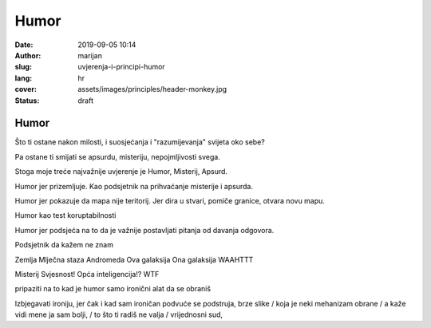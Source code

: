 ####################
Humor
####################

:date: 2019-09-05 10:14
:author: marijan
:slug: uvjerenja-i-principi-humor
:lang: hr
:cover: assets/images/principles/header-monkey.jpg
:status: draft

Humor
******

Što ti ostane nakon milosti, i suosjećanja i "razumijevanja" svijeta oko sebe?

Pa ostane ti smijati se apsurdu, misteriju, nepojmljivosti svega.

Stoga moje treće najvažnije uvjerenje je 
Humor, Misterij, Apsurd.

Humor jer prizemljuje.
Kao podsjetnik na prihvaćanje misterije i apsurda.

Humor jer pokazuje da mapa nije teritorij.
Jer dira u stvari, pomiče granice, otvara novu mapu.

Humor kao test koruptabilnosti

Humor jer podsjeća na to da je važnije postavljati pitanja od davanja odgovora.

Podsjetnik da kažem ne znam

Zemlja
Mlječna staza
Andromeda
Ova galaksija 
Ona galaksija
WAAHTTT

Misterij
Svjesnost!
Opća inteligencija!?
WTF

pripaziti na to kad je humor samo ironični alat da se obraniš

Izbjegavati ironiju, jer čak i kad sam ironičan podvuće se
podstruja, brze slike / koja je neki mehanizam obrane /
a kaže vidi mene ja sam bolji,
/ to što ti radiš ne valja /
vrijednosni sud,
